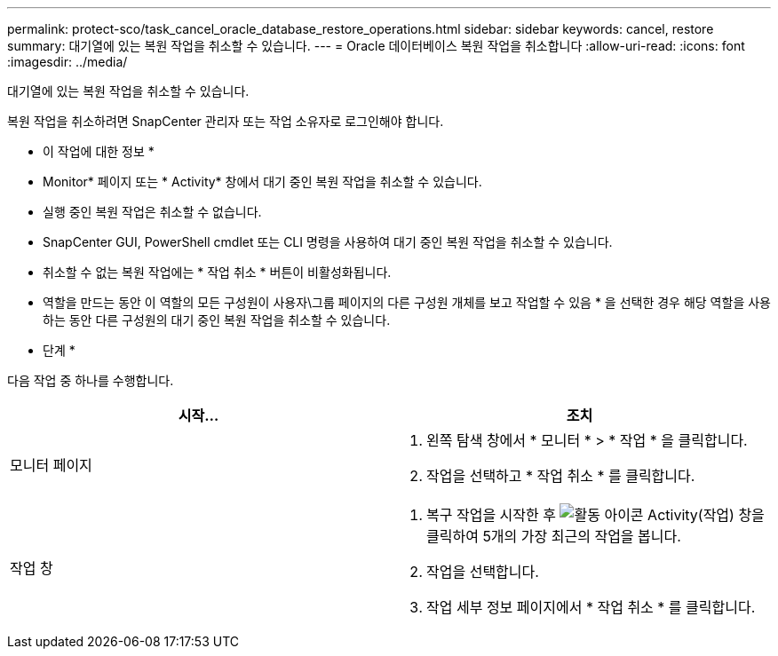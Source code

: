 ---
permalink: protect-sco/task_cancel_oracle_database_restore_operations.html 
sidebar: sidebar 
keywords: cancel, restore 
summary: 대기열에 있는 복원 작업을 취소할 수 있습니다. 
---
= Oracle 데이터베이스 복원 작업을 취소합니다
:allow-uri-read: 
:icons: font
:imagesdir: ../media/


[role="lead"]
대기열에 있는 복원 작업을 취소할 수 있습니다.

복원 작업을 취소하려면 SnapCenter 관리자 또는 작업 소유자로 로그인해야 합니다.

* 이 작업에 대한 정보 *

* Monitor* 페이지 또는 * Activity* 창에서 대기 중인 복원 작업을 취소할 수 있습니다.
* 실행 중인 복원 작업은 취소할 수 없습니다.
* SnapCenter GUI, PowerShell cmdlet 또는 CLI 명령을 사용하여 대기 중인 복원 작업을 취소할 수 있습니다.
* 취소할 수 없는 복원 작업에는 * 작업 취소 * 버튼이 비활성화됩니다.
* 역할을 만드는 동안 이 역할의 모든 구성원이 사용자\그룹 페이지의 다른 구성원 개체를 보고 작업할 수 있음 * 을 선택한 경우 해당 역할을 사용하는 동안 다른 구성원의 대기 중인 복원 작업을 취소할 수 있습니다.


* 단계 *

다음 작업 중 하나를 수행합니다.

|===
| 시작... | 조치 


 a| 
모니터 페이지
 a| 
. 왼쪽 탐색 창에서 * 모니터 * > * 작업 * 을 클릭합니다.
. 작업을 선택하고 * 작업 취소 * 를 클릭합니다.




 a| 
작업 창
 a| 
. 복구 작업을 시작한 후 image:../media/activity_pane_icon.gif["활동 아이콘"] Activity(작업) 창을 클릭하여 5개의 가장 최근의 작업을 봅니다.
. 작업을 선택합니다.
. 작업 세부 정보 페이지에서 * 작업 취소 * 를 클릭합니다.


|===